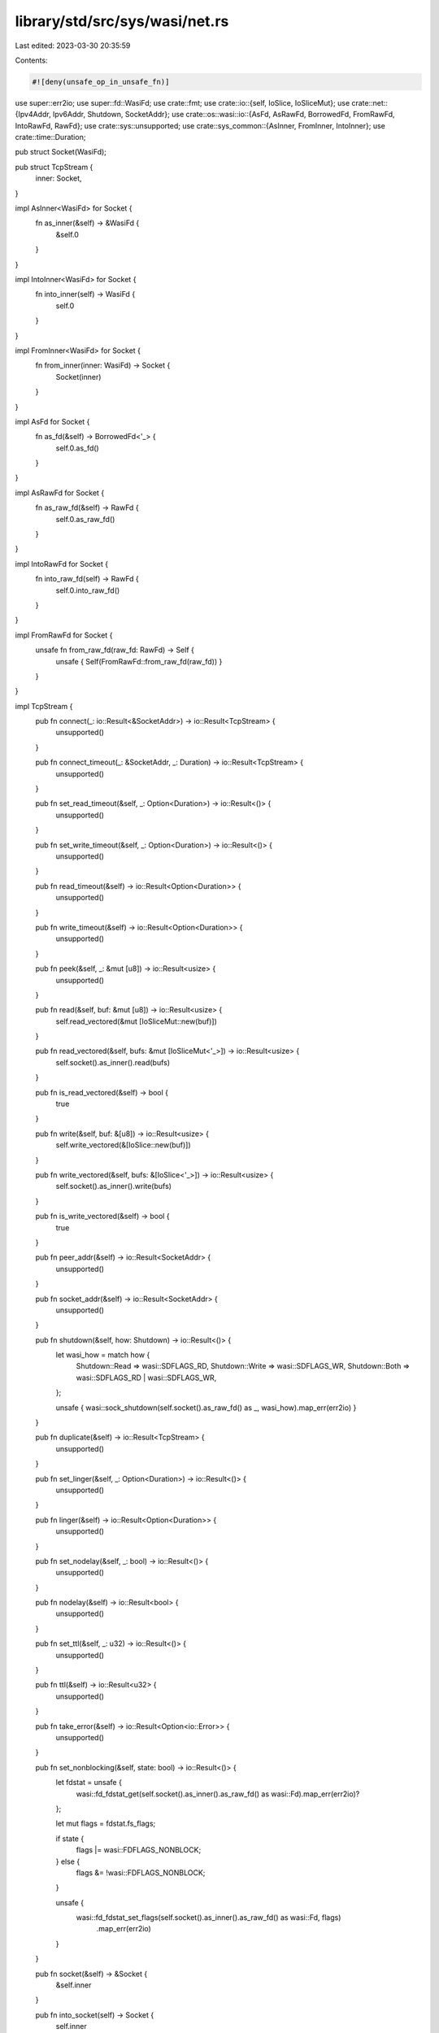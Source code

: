 library/std/src/sys/wasi/net.rs
===============================

Last edited: 2023-03-30 20:35:59

Contents:

.. code-block:: rs

    #![deny(unsafe_op_in_unsafe_fn)]

use super::err2io;
use super::fd::WasiFd;
use crate::fmt;
use crate::io::{self, IoSlice, IoSliceMut};
use crate::net::{Ipv4Addr, Ipv6Addr, Shutdown, SocketAddr};
use crate::os::wasi::io::{AsFd, AsRawFd, BorrowedFd, FromRawFd, IntoRawFd, RawFd};
use crate::sys::unsupported;
use crate::sys_common::{AsInner, FromInner, IntoInner};
use crate::time::Duration;

pub struct Socket(WasiFd);

pub struct TcpStream {
    inner: Socket,
}

impl AsInner<WasiFd> for Socket {
    fn as_inner(&self) -> &WasiFd {
        &self.0
    }
}

impl IntoInner<WasiFd> for Socket {
    fn into_inner(self) -> WasiFd {
        self.0
    }
}

impl FromInner<WasiFd> for Socket {
    fn from_inner(inner: WasiFd) -> Socket {
        Socket(inner)
    }
}

impl AsFd for Socket {
    fn as_fd(&self) -> BorrowedFd<'_> {
        self.0.as_fd()
    }
}

impl AsRawFd for Socket {
    fn as_raw_fd(&self) -> RawFd {
        self.0.as_raw_fd()
    }
}

impl IntoRawFd for Socket {
    fn into_raw_fd(self) -> RawFd {
        self.0.into_raw_fd()
    }
}

impl FromRawFd for Socket {
    unsafe fn from_raw_fd(raw_fd: RawFd) -> Self {
        unsafe { Self(FromRawFd::from_raw_fd(raw_fd)) }
    }
}

impl TcpStream {
    pub fn connect(_: io::Result<&SocketAddr>) -> io::Result<TcpStream> {
        unsupported()
    }

    pub fn connect_timeout(_: &SocketAddr, _: Duration) -> io::Result<TcpStream> {
        unsupported()
    }

    pub fn set_read_timeout(&self, _: Option<Duration>) -> io::Result<()> {
        unsupported()
    }

    pub fn set_write_timeout(&self, _: Option<Duration>) -> io::Result<()> {
        unsupported()
    }

    pub fn read_timeout(&self) -> io::Result<Option<Duration>> {
        unsupported()
    }

    pub fn write_timeout(&self) -> io::Result<Option<Duration>> {
        unsupported()
    }

    pub fn peek(&self, _: &mut [u8]) -> io::Result<usize> {
        unsupported()
    }

    pub fn read(&self, buf: &mut [u8]) -> io::Result<usize> {
        self.read_vectored(&mut [IoSliceMut::new(buf)])
    }

    pub fn read_vectored(&self, bufs: &mut [IoSliceMut<'_>]) -> io::Result<usize> {
        self.socket().as_inner().read(bufs)
    }

    pub fn is_read_vectored(&self) -> bool {
        true
    }

    pub fn write(&self, buf: &[u8]) -> io::Result<usize> {
        self.write_vectored(&[IoSlice::new(buf)])
    }

    pub fn write_vectored(&self, bufs: &[IoSlice<'_>]) -> io::Result<usize> {
        self.socket().as_inner().write(bufs)
    }

    pub fn is_write_vectored(&self) -> bool {
        true
    }

    pub fn peer_addr(&self) -> io::Result<SocketAddr> {
        unsupported()
    }

    pub fn socket_addr(&self) -> io::Result<SocketAddr> {
        unsupported()
    }

    pub fn shutdown(&self, how: Shutdown) -> io::Result<()> {
        let wasi_how = match how {
            Shutdown::Read => wasi::SDFLAGS_RD,
            Shutdown::Write => wasi::SDFLAGS_WR,
            Shutdown::Both => wasi::SDFLAGS_RD | wasi::SDFLAGS_WR,
        };

        unsafe { wasi::sock_shutdown(self.socket().as_raw_fd() as _, wasi_how).map_err(err2io) }
    }

    pub fn duplicate(&self) -> io::Result<TcpStream> {
        unsupported()
    }

    pub fn set_linger(&self, _: Option<Duration>) -> io::Result<()> {
        unsupported()
    }

    pub fn linger(&self) -> io::Result<Option<Duration>> {
        unsupported()
    }

    pub fn set_nodelay(&self, _: bool) -> io::Result<()> {
        unsupported()
    }

    pub fn nodelay(&self) -> io::Result<bool> {
        unsupported()
    }

    pub fn set_ttl(&self, _: u32) -> io::Result<()> {
        unsupported()
    }

    pub fn ttl(&self) -> io::Result<u32> {
        unsupported()
    }

    pub fn take_error(&self) -> io::Result<Option<io::Error>> {
        unsupported()
    }

    pub fn set_nonblocking(&self, state: bool) -> io::Result<()> {
        let fdstat = unsafe {
            wasi::fd_fdstat_get(self.socket().as_inner().as_raw_fd() as wasi::Fd).map_err(err2io)?
        };

        let mut flags = fdstat.fs_flags;

        if state {
            flags |= wasi::FDFLAGS_NONBLOCK;
        } else {
            flags &= !wasi::FDFLAGS_NONBLOCK;
        }

        unsafe {
            wasi::fd_fdstat_set_flags(self.socket().as_inner().as_raw_fd() as wasi::Fd, flags)
                .map_err(err2io)
        }
    }

    pub fn socket(&self) -> &Socket {
        &self.inner
    }

    pub fn into_socket(self) -> Socket {
        self.inner
    }
}

impl FromInner<Socket> for TcpStream {
    fn from_inner(socket: Socket) -> TcpStream {
        TcpStream { inner: socket }
    }
}

impl fmt::Debug for TcpStream {
    fn fmt(&self, f: &mut fmt::Formatter<'_>) -> fmt::Result {
        f.debug_struct("TcpStream").field("fd", &self.inner.as_raw_fd()).finish()
    }
}

pub struct TcpListener {
    inner: Socket,
}

impl TcpListener {
    pub fn bind(_: io::Result<&SocketAddr>) -> io::Result<TcpListener> {
        unsupported()
    }

    pub fn socket_addr(&self) -> io::Result<SocketAddr> {
        unsupported()
    }

    pub fn accept(&self) -> io::Result<(TcpStream, SocketAddr)> {
        let fd = unsafe {
            wasi::sock_accept(self.as_inner().as_inner().as_raw_fd() as _, 0).map_err(err2io)?
        };

        Ok((
            TcpStream::from_inner(unsafe { Socket::from_raw_fd(fd as _) }),
            // WASI has no concept of SocketAddr yet
            // return an unspecified IPv4Addr
            SocketAddr::new(Ipv4Addr::UNSPECIFIED.into(), 0),
        ))
    }

    pub fn duplicate(&self) -> io::Result<TcpListener> {
        unsupported()
    }

    pub fn set_ttl(&self, _: u32) -> io::Result<()> {
        unsupported()
    }

    pub fn ttl(&self) -> io::Result<u32> {
        unsupported()
    }

    pub fn set_only_v6(&self, _: bool) -> io::Result<()> {
        unsupported()
    }

    pub fn only_v6(&self) -> io::Result<bool> {
        unsupported()
    }

    pub fn take_error(&self) -> io::Result<Option<io::Error>> {
        unsupported()
    }

    pub fn set_nonblocking(&self, state: bool) -> io::Result<()> {
        let fdstat = unsafe {
            wasi::fd_fdstat_get(self.socket().as_inner().as_raw_fd() as wasi::Fd).map_err(err2io)?
        };

        let mut flags = fdstat.fs_flags;

        if state {
            flags |= wasi::FDFLAGS_NONBLOCK;
        } else {
            flags &= !wasi::FDFLAGS_NONBLOCK;
        }

        unsafe {
            wasi::fd_fdstat_set_flags(self.socket().as_inner().as_raw_fd() as wasi::Fd, flags)
                .map_err(err2io)
        }
    }

    pub fn socket(&self) -> &Socket {
        &self.inner
    }

    pub fn into_socket(self) -> Socket {
        self.inner
    }
}

impl AsInner<Socket> for TcpListener {
    fn as_inner(&self) -> &Socket {
        &self.inner
    }
}

impl IntoInner<Socket> for TcpListener {
    fn into_inner(self) -> Socket {
        self.inner
    }
}

impl FromInner<Socket> for TcpListener {
    fn from_inner(inner: Socket) -> TcpListener {
        TcpListener { inner }
    }
}

impl fmt::Debug for TcpListener {
    fn fmt(&self, f: &mut fmt::Formatter<'_>) -> fmt::Result {
        f.debug_struct("TcpListener").field("fd", &self.inner.as_raw_fd()).finish()
    }
}

pub struct UdpSocket {
    inner: Socket,
}

impl UdpSocket {
    pub fn bind(_: io::Result<&SocketAddr>) -> io::Result<UdpSocket> {
        unsupported()
    }

    pub fn peer_addr(&self) -> io::Result<SocketAddr> {
        unsupported()
    }

    pub fn socket_addr(&self) -> io::Result<SocketAddr> {
        unsupported()
    }

    pub fn recv_from(&self, _: &mut [u8]) -> io::Result<(usize, SocketAddr)> {
        unsupported()
    }

    pub fn peek_from(&self, _: &mut [u8]) -> io::Result<(usize, SocketAddr)> {
        unsupported()
    }

    pub fn send_to(&self, _: &[u8], _: &SocketAddr) -> io::Result<usize> {
        unsupported()
    }

    pub fn duplicate(&self) -> io::Result<UdpSocket> {
        unsupported()
    }

    pub fn set_read_timeout(&self, _: Option<Duration>) -> io::Result<()> {
        unsupported()
    }

    pub fn set_write_timeout(&self, _: Option<Duration>) -> io::Result<()> {
        unsupported()
    }

    pub fn read_timeout(&self) -> io::Result<Option<Duration>> {
        unsupported()
    }

    pub fn write_timeout(&self) -> io::Result<Option<Duration>> {
        unsupported()
    }

    pub fn set_broadcast(&self, _: bool) -> io::Result<()> {
        unsupported()
    }

    pub fn broadcast(&self) -> io::Result<bool> {
        unsupported()
    }

    pub fn set_multicast_loop_v4(&self, _: bool) -> io::Result<()> {
        unsupported()
    }

    pub fn multicast_loop_v4(&self) -> io::Result<bool> {
        unsupported()
    }

    pub fn set_multicast_ttl_v4(&self, _: u32) -> io::Result<()> {
        unsupported()
    }

    pub fn multicast_ttl_v4(&self) -> io::Result<u32> {
        unsupported()
    }

    pub fn set_multicast_loop_v6(&self, _: bool) -> io::Result<()> {
        unsupported()
    }

    pub fn multicast_loop_v6(&self) -> io::Result<bool> {
        unsupported()
    }

    pub fn join_multicast_v4(&self, _: &Ipv4Addr, _: &Ipv4Addr) -> io::Result<()> {
        unsupported()
    }

    pub fn join_multicast_v6(&self, _: &Ipv6Addr, _: u32) -> io::Result<()> {
        unsupported()
    }

    pub fn leave_multicast_v4(&self, _: &Ipv4Addr, _: &Ipv4Addr) -> io::Result<()> {
        unsupported()
    }

    pub fn leave_multicast_v6(&self, _: &Ipv6Addr, _: u32) -> io::Result<()> {
        unsupported()
    }

    pub fn set_ttl(&self, _: u32) -> io::Result<()> {
        unsupported()
    }

    pub fn ttl(&self) -> io::Result<u32> {
        unsupported()
    }

    pub fn take_error(&self) -> io::Result<Option<io::Error>> {
        unsupported()
    }

    pub fn set_nonblocking(&self, _: bool) -> io::Result<()> {
        unsupported()
    }

    pub fn recv(&self, _: &mut [u8]) -> io::Result<usize> {
        unsupported()
    }

    pub fn peek(&self, _: &mut [u8]) -> io::Result<usize> {
        unsupported()
    }

    pub fn send(&self, _: &[u8]) -> io::Result<usize> {
        unsupported()
    }

    pub fn connect(&self, _: io::Result<&SocketAddr>) -> io::Result<()> {
        unsupported()
    }

    pub fn socket(&self) -> &Socket {
        &self.inner
    }

    pub fn into_socket(self) -> Socket {
        self.inner
    }
}

impl AsInner<Socket> for UdpSocket {
    fn as_inner(&self) -> &Socket {
        &self.inner
    }
}

impl IntoInner<Socket> for UdpSocket {
    fn into_inner(self) -> Socket {
        self.inner
    }
}

impl FromInner<Socket> for UdpSocket {
    fn from_inner(inner: Socket) -> UdpSocket {
        UdpSocket { inner }
    }
}

impl fmt::Debug for UdpSocket {
    fn fmt(&self, f: &mut fmt::Formatter<'_>) -> fmt::Result {
        f.debug_struct("UdpSocket").field("fd", &self.inner.as_raw_fd()).finish()
    }
}

pub struct LookupHost(!);

impl LookupHost {
    pub fn port(&self) -> u16 {
        self.0
    }
}

impl Iterator for LookupHost {
    type Item = SocketAddr;
    fn next(&mut self) -> Option<SocketAddr> {
        self.0
    }
}

impl<'a> TryFrom<&'a str> for LookupHost {
    type Error = io::Error;

    fn try_from(_v: &'a str) -> io::Result<LookupHost> {
        unsupported()
    }
}

impl<'a> TryFrom<(&'a str, u16)> for LookupHost {
    type Error = io::Error;

    fn try_from(_v: (&'a str, u16)) -> io::Result<LookupHost> {
        unsupported()
    }
}

#[allow(nonstandard_style)]
pub mod netc {
    pub const AF_INET: u8 = 0;
    pub const AF_INET6: u8 = 1;
    pub type sa_family_t = u8;

    #[derive(Copy, Clone)]
    pub struct in_addr {
        pub s_addr: u32,
    }

    #[derive(Copy, Clone)]
    pub struct sockaddr_in {
        pub sin_family: sa_family_t,
        pub sin_port: u16,
        pub sin_addr: in_addr,
    }

    #[derive(Copy, Clone)]
    pub struct in6_addr {
        pub s6_addr: [u8; 16],
    }

    #[derive(Copy, Clone)]
    pub struct sockaddr_in6 {
        pub sin6_family: sa_family_t,
        pub sin6_port: u16,
        pub sin6_addr: in6_addr,
        pub sin6_flowinfo: u32,
        pub sin6_scope_id: u32,
    }

    #[derive(Copy, Clone)]
    pub struct sockaddr {}
}


